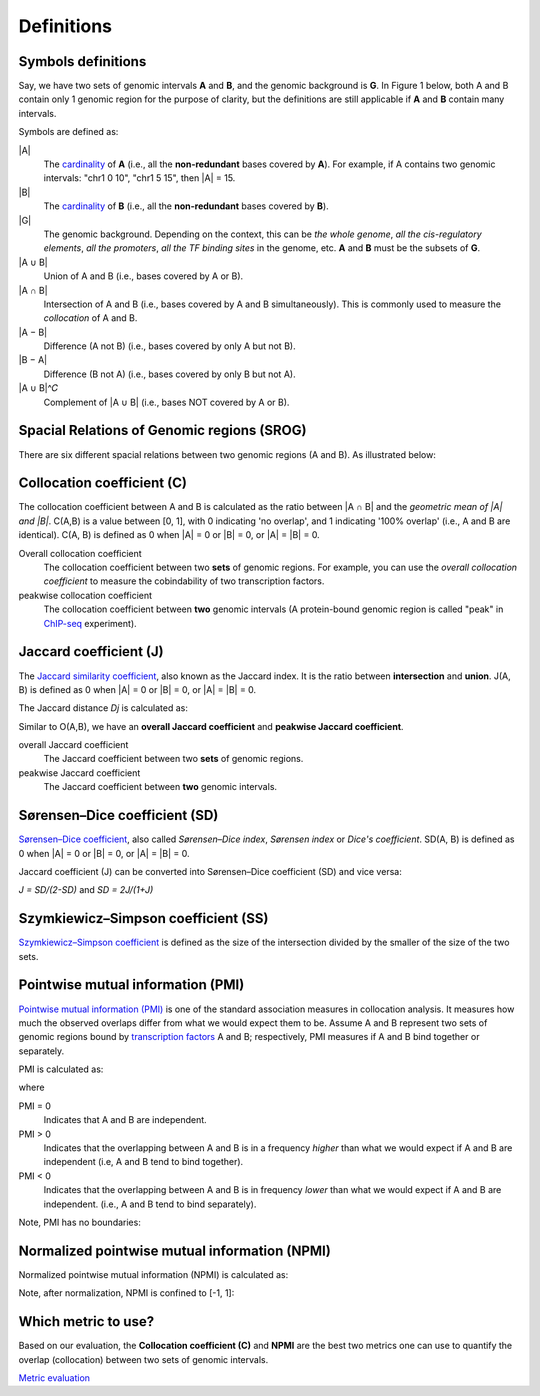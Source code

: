 Definitions
============


Symbols definitions
-------------------
Say, we have two sets of genomic intervals **A** and **B**, and the genomic background is **G**.
In Figure 1 below, both A and B contain only 1 genomic region for the purpose of clarity, but the definitions
are still applicable if **A** and **B** contain many intervals. 

Symbols are defined as:

.. image:: _static/set_symbols.jpg
  :width: 600
  :alt: Figure_1


\|A\|
  The `cardinality <https://en.wikipedia.org/wiki/Cardinality>`_ of **A** (i.e., all the **non-redundant** bases covered by **A**). For example, if A contains two genomic intervals: "chr1 0 10", "chr1 5 15", then \|A\| = 15. 
\|B\|
  The `cardinality <https://en.wikipedia.org/wiki/Cardinality>`_ of **B** (i.e., all the **non-redundant** bases covered by **B**).
\|G\|
  The genomic background. Depending on the context, this can be *the whole genome*, *all the cis-regulatory elements*, *all the promoters*, *all the TF binding sites* in the genome, etc. **A** and **B** must be the subsets of **G**. 
\|A ∪ B\|
  Union of A and B (i.e., bases covered by A or B).
\|A ∩ B\|
  Intersection of A and B (i.e., bases covered by A and B simultaneously). This is commonly used to measure the *collocation* of A and B.
\|A − B\|
  Difference (A not B) (i.e., bases covered by only A but not B).
\|B − A\|
  Difference (B not A) (i.e., bases covered by only B but not A).
\|A ∪ B\|^𝐶
  Complement of \|A ∪ B\| (i.e., bases NOT covered by A or B).


Spacial Relations of Genomic regions (SROG)
-------------------------------------------

There are six different spacial relations between two genomic regions (A and B). As illustrated below:

.. image:: _static/srog.jpg
  :width: 700
  :alt: Alternative text


Collocation coefficient (C)
---------------------------
The collocation coefficient between A and B is calculated as the ratio between \|A ∩ B\| and the *geometric mean of \|A\| and \|B\|*.
C(A,B) is a value between [0, 1], with 0 indicating 'no overlap', and 1 indicating '100% overlap' (i.e., A and B are identical). C(A, B) is defined as 0 when \|A\| = 0 or \|B\| = 0, or  \|A\| = \|B\| = 0.

.. image:: _static/ov_coef_1.jpg
  :width: 250
  :alt: Alternative text

.. image:: _static/ov_coef_3.jpg
  :width: 200
  :alt: Alternative text

Overall collocation coefficient
  The collocation coefficient between two **sets** of genomic regions. For example, you can use the *overall collocation coefficient* to measure the cobindability of two transcription factors. 

peakwise collocation coefficient
  The collocation coefficient between **two** genomic intervals (A protein-bound genomic region is called "peak" in `ChIP-seq <https://en.wikipedia.org/wiki/ChIP_sequencing>`_ experiment). 



Jaccard coefficient (J)
-------------------------
The `Jaccard similarity coefficient <https://en.wikipedia.org/wiki/Jaccard_index>`_, also known as the Jaccard index. It is the ratio between **intersection** and **union**. J(A, B) is defined as 0 when \|A\| = 0 or \|B\| = 0, or  \|A\| = \|B\| = 0.


.. image:: _static/jaccard_1.jpg
  :width: 400
  :alt: Alternative text

.. image:: _static/jaccard_2.jpg
  :width: 180
  :alt: Alternative text


The Jaccard distance *Dj* is calculated as:

.. image:: _static/jaccard_3.jpg
  :width: 450
  :alt: Alternative text


Similar to O(A,B), we have an **overall Jaccard coefficient** and **peakwise Jaccard coefficient**.

overall Jaccard coefficient
  The Jaccard coefficient between two **sets** of genomic regions. 
peakwise Jaccard coefficient
  The Jaccard coefficient between **two** genomic intervals.


Sørensen–Dice coefficient (SD)
------------------------------
`Sørensen–Dice coefficient <https://en.wikipedia.org/wiki/S%C3%B8rensen%E2%80%93Dice_coefficient>`_,  also called *Sørensen–Dice index*, *Sørensen index* or *Dice's coefficient*. SD(A, B) is defined as 0 when \|A\| = 0 or \|B\| = 0, or  \|A\| = \|B\| = 0.

.. image:: _static/SD_1.jpg
  :width: 200
  :alt: Alternative text

.. image:: _static/SD_2.jpg
  :width: 180
  :alt: Alternative text

Jaccard coefficient (J) can be converted into Sørensen–Dice coefficient (SD) and vice versa:

*J = SD/(2-SD)* and *SD = 2J/(1+J)*


Szymkiewicz–Simpson coefficient (SS)
-------------------------------------
`Szymkiewicz–Simpson coefficient <https://en.wikipedia.org/wiki/Overlap_coefficient>`_ is defined as the size of the intersection divided by the smaller of the size of the two sets.

.. image:: _static/SS.jpg
  :width: 250
  :alt: Alternative text

.. image:: _static/SS_bound.jpg
  :width: 180
  :alt: Alternative text


Pointwise mutual information (PMI)
----------------------------------
`Pointwise mutual information (PMI) <https://en.wikipedia.org/wiki/Pointwise_mutual_information>`_ is one of the standard association measures in collocation analysis. 
It measures how much the observed overlaps differ from what we would expect them to be. Assume A and B represent two sets of genomic regions bound by `transcription factors <https://en.wikipedia.org/wiki/Transcription_factor>`_ A and B; respectively, PMI measures if A and B bind together or separately.


PMI is calculated as:

.. image:: _static/pmi.jpg
  :width: 300
  :alt: Alternative text

where 

.. image:: _static/p.jpg
  :width: 300
  :alt: Alternative text


PMI = 0
  Indicates that A and B are independent.
PMI > 0
  Indicates that the overlapping between A and B is in a frequency *higher* than what we would expect if A and B are independent (i.e, A and B tend to bind together). 
PMI < 0
  Indicates that the overlapping between A and B is in frequency *lower* than what we would expect if A and B are independent. (i.e., A and B tend to bind separately). 

Note, PMI has no boundaries:

.. image:: _static/pmi_bound.jpg
  :width: 500
  :alt: Alternative text


Normalized pointwise mutual information (NPMI)
----------------------------------------------
Normalized pointwise mutual information (NPMI) is calculated as:

.. image:: _static/npmi.jpg
  :width: 650
  :alt: Alternative text

Note, after normalization, NPMI is confined to [-1, 1]:

.. image:: _static/npmi_bound.jpg
  :width: 250
  :alt: Alternative text


Which metric to use? 
---------------------

Based on our evaluation, the **Collocation coefficient (C)** and **NPMI** are the best two metrics one can use to quantify the overlap (collocation)
between two sets of genomic intervals.

`Metric evaluation <https://cobind.readthedocs.io/en/latest/comparison.html>`_



